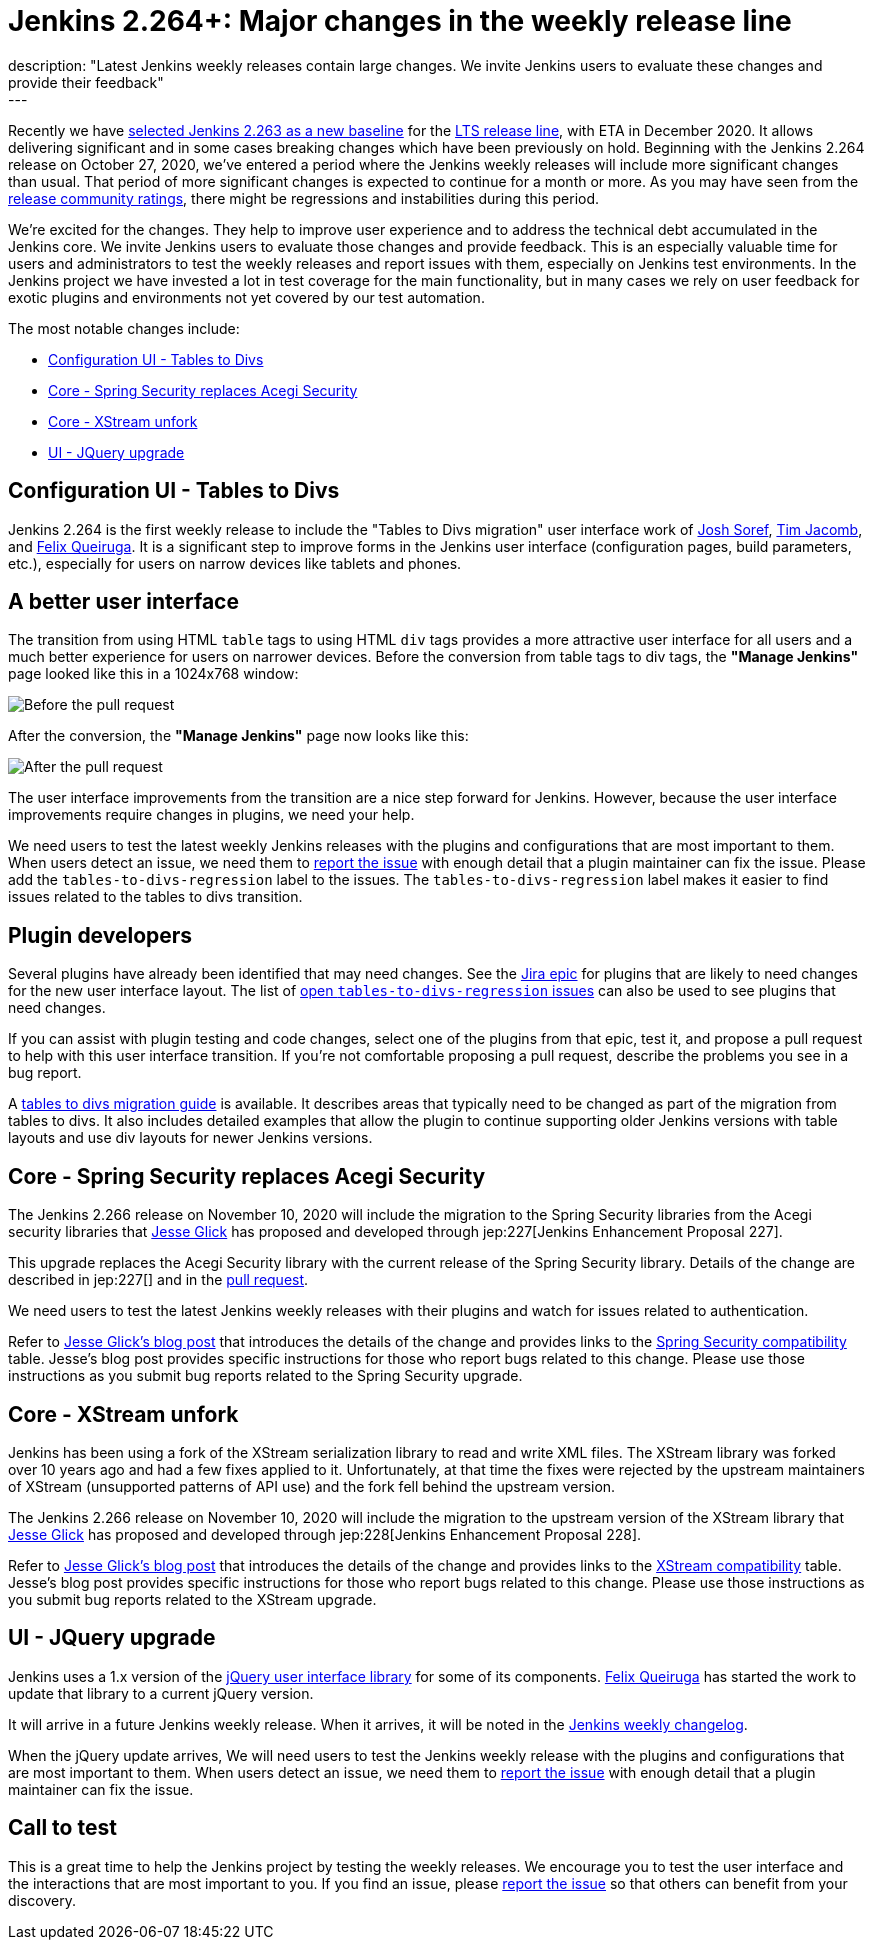 = Jenkins 2.264+: Major changes in the weekly release line
:page-tags: jenkins, core, testing
:page-author: markewaite
:page-opengraph: ../../images/images/post-images/2020-11-10-major-changes-in-weekly-releases/help-test-jenkins.png
description: "Latest Jenkins weekly releases contain large changes. We invite Jenkins users to evaluate these changes and provide their feedback"
---

Recently we have link:https://groups.google.com/g/jenkinsci-dev/c/AWOPeU4k0DI[selected Jenkins 2.263 as a new baseline] for the link:/download/lts/[LTS release line], with ETA in December 2020.
It allows delivering significant and in some cases breaking changes which have been previously on hold.
Beginning with the Jenkins 2.264 release on October 27, 2020, we've entered a period where the Jenkins weekly releases will include more significant changes than usual.
That period of more significant changes is expected to continue for a month or more.
As you may have seen from the link:/changelog/[release community ratings], there might be regressions and instabilities during this period.

We're excited for the changes.
They help to improve user experience and to address the technical debt accumulated in the Jenkins core.
We invite Jenkins users to evaluate those changes and provide feedback.
This is an especially valuable time for users and administrators to test the weekly releases and report issues with them,
especially on Jenkins test environments.
In the Jenkins project we have invested a lot in test coverage for the main functionality,
but in many cases we rely on user feedback for exotic plugins and environments not yet covered by our test automation.

The most notable changes include:

* <<Configuration UI - Tables to Divs>>
* <<Core - Spring Security replaces Acegi Security>>
* <<Core - XStream unfork>>
* <<UI - JQuery upgrade>>

== Configuration UI - Tables to Divs

Jenkins 2.264 is the first weekly release to include the "Tables to Divs migration" user interface work of link:https://github.com/jsoref/[Josh Soref], link:https://github.com/timja/[Tim Jacomb], and https://github.com/fqueiruga[Felix Queiruga].
It is a significant step to improve forms in the Jenkins user interface (configuration pages, build parameters, etc.), especially for users on narrow devices like tablets and phones.

== A better user interface

The transition from using HTML `table` tags to using HTML `div` tags provides a more attractive user interface for all users and a much better experience for users on narrower devices.
Before the conversion from table tags to div tags, the **"Manage Jenkins"** page looked like this in a 1024x768 window:

image:/images/images/post-images/2020-11-10-major-changes-in-weekly-releases/ui-using-tables.png[Before the pull request]

After the conversion, the **"Manage Jenkins"** page now looks like this:

image:/images/images/post-images/2020-11-10-major-changes-in-weekly-releases/ui-using-divs.png[After the pull request]

The user interface improvements from the transition are a nice step forward for Jenkins.
However, because the user interface improvements require changes in plugins, we need your help.

We need users to test the latest weekly Jenkins releases with the plugins and configurations that are most important to them.
When users detect an issue, we need them to link:/participate/report-issue/[report the issue] with enough detail that a plugin maintainer can fix the issue.
Please add the `tables-to-divs-regression` label to the issues.
The `tables-to-divs-regression` label makes it easier to find issues related to the tables to divs transition.

== Plugin developers

Several plugins have already been identified that may need changes.
See the link:https://issues.jenkins.io/browse/JENKINS-62437[Jira epic] for plugins that are likely to need changes for the new user interface layout.
The list of link:https://issues.jenkins.io/issues/?filter=22840[open `tables-to-divs-regression` issues] can also be used to see plugins that need changes.

If you can assist with plugin testing and code changes, select one of the plugins from that epic, test it, and propose a pull request to help with this user interface transition.
If you're not comfortable proposing a pull request, describe the problems you see in a bug report.

A link:/doc/developer/views/table-to-div-migration/[tables to divs migration guide] is available.
It describes areas that typically need to be changed as part of the migration from tables to divs.
It also includes detailed examples that allow the plugin to continue supporting older Jenkins versions with table layouts and use div layouts for newer Jenkins versions.

== Core - Spring Security replaces Acegi Security

The Jenkins 2.266 release on November 10, 2020 will include the migration to the Spring Security libraries from the Acegi security libraries that link:https://github.com/jglick[Jesse Glick] has proposed and developed through jep:227[Jenkins Enhancement Proposal 227].

This upgrade replaces the Acegi Security library with the current release of the Spring Security library.
Details of the change are described in jep:227[] and in the link:https://github.com/jenkinsci/jenkins/pull/4848[pull request].

We need users to test the latest Jenkins weekly releases with their plugins and watch for issues related to authentication.

Refer to link:/blog/2020/11/10/spring-xstream/[Jesse Glick's blog post] that introduces the details of the change and provides links to the link:https://github.com/jenkinsci/jep/blob/master/jep/227/compatibility.adoc[Spring Security compatibility] table.
Jesse's blog post provides specific instructions for those who report bugs related to this change.
Please use those instructions as you submit bug reports related to the Spring Security upgrade.

== Core - XStream unfork

Jenkins has been using a fork of the XStream serialization library to read and write XML files.
The XStream library was forked over 10 years ago and had a few fixes applied to it.
Unfortunately, at that time the fixes were rejected by the upstream maintainers of XStream (unsupported patterns of API use) and the fork fell behind the upstream version.

The Jenkins 2.266 release on November 10, 2020 will include the migration to the upstream version of the XStream library that link:https://github.com/jglick[Jesse Glick] has proposed and developed through jep:228[Jenkins Enhancement Proposal 228].

Refer to link:/blog/2020/11/10/spring-xstream/[Jesse Glick's blog post] that introduces the details of the change and provides links to the link:https://github.com/jenkinsci/jep/blob/master/jep/228/compatibility.adoc[XStream compatibility] table.
Jesse's blog post provides specific instructions for those who report bugs related to this change.
Please use those instructions as you submit bug reports related to the XStream upgrade.

== UI - JQuery upgrade

Jenkins uses a 1.x version of the link:https://jquery.com/[jQuery user interface library] for some of its components.
https://github.com/fqueiruga[Felix Queiruga] has started the work to update that library to a current jQuery version.

It will arrive in a future Jenkins weekly release.
When it arrives, it will be noted in the link:/changelog/[Jenkins weekly changelog].

When the jQuery update arrives, We will need users to test the Jenkins weekly release with the plugins and configurations that are most important to them.
When users detect an issue, we need them to link:/participate/report-issue/[report the issue] with enough detail that a plugin maintainer can fix the issue.

== Call to test

This is a great time to help the Jenkins project by testing the weekly releases.
We encourage you to test the user interface and the interactions that are most important to you.
If you find an issue, please link:/participate/report-issue/[report the issue] so that others can benefit from your discovery.
